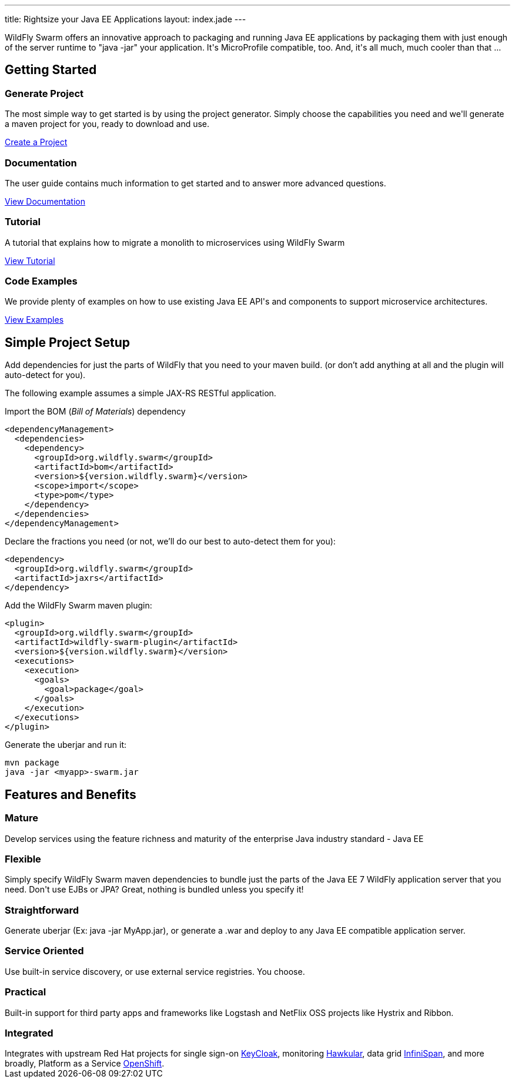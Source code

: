 ---
title: Rightsize your Java EE Applications
layout: index.jade
---

++++
<div class="purchase">
  <div class="container overflow-h">
    <div class="row">
      <span>
      WildFly Swarm offers an innovative approach to packaging and running Java EE applications by packaging them with just enough of the
      server runtime to "java -jar" your application. It's MicroProfile compatible, too. And, it's all much, much cooler than that ...
      </span>
    </div>
  </div>
</div>
++++

[pass]
++++
<div class="container content-sm">

  <section class="section">

    <div class="row">
      <div class="col-md-12">
        <div class="headline">
          <h2>Getting Started</h2>
        </div>
      </div>
     </div>

      <div class="row service-box-1">

        <div class="col-md-3">
          <h3><i class="fa fa-cogs" aria-hidden="true" style="font-size:24px"></i> Generate Project</h3>
          <p>The most simple way to get started is by using the project generator.
            Simply choose the capabilities you need and we'll generate a maven project for you, ready to download and use.
          </p>
          <p><a href="/generator" class="btn btn-primary">Create a Project</a></p>
        </div>

        <div class="col-md-3">
          <h3><i class="fa fa-book" aria-hidden="true" style="font-size:24px"></i> Documentation</h3>
          <p>The user guide contains much information to get started and to answer more advanced questions.</p>
          <p><a href="/documentation" class="btn btn-primary">View Documentation</a></p>
        </div>

        <div class="col-md-3">
          <h3><i class="fa fa-map-o" aria-hidden="true" style="font-size:24px"></i> Tutorial</h3>
          <p>A tutorial that explains how to migrate a monolith to microservices using WildFly Swarm</p>
          <p><a href="/tutorial" class="btn btn-primary">View Tutorial</a></p>
        </div>

        <div class="col-md-3">
          <h3><i class="fa fa-code" aria-hidden="true" style="font-size:24px"></i> Code Examples</h3>
          <p>We provide plenty of examples on how to use existing Java EE API's and components to support microservice architectures.</p>
          <p><a href="https://github.com/wildfly-swarm/wildfly-swarm-examples" class="btn btn-primary">View Examples</a></p>
        </div>

      </div>

  </section>
++++

[pass]
++++
<section class="section alt">

  <div class="row">
    <div class="col-md-12">
      <div class="headline">
        <h2>Simple Project Setup</h2>
      </div>
    </div>
  </div>

<div class="row">
  <div class="col-md-6">

++++

Add dependencies for just the parts of WildFly that you need to your maven build.
(or don't add anything at all and the plugin will auto-detect for you).

The following example assumes a simple JAX-RS RESTful application.

Import the BOM (_Bill of Materials_) dependency

[source,xml]
----
<dependencyManagement>
  <dependencies>
    <dependency>
      <groupId>org.wildfly.swarm</groupId>
      <artifactId>bom</artifactId>
      <version>${version.wildfly.swarm}</version>
      <scope>import</scope>
      <type>pom</type>
    </dependency>
  </dependencies>
</dependencyManagement>
----

Declare the fractions you need (or not, we'll do our best to auto-detect them for you):

[source,xml]
----
<dependency>
  <groupId>org.wildfly.swarm</groupId>
  <artifactId>jaxrs</artifactId>
</dependency>
----

[pass]
++++

  </div>

  <div class="col-md-6">

++++

Add the WildFly Swarm maven plugin:

[source,xml]
----
<plugin>
  <groupId>org.wildfly.swarm</groupId>
  <artifactId>wildfly-swarm-plugin</artifactId>
  <version>${version.wildfly.swarm}</version>
  <executions>
    <execution>
      <goals>
        <goal>package</goal>
      </goals>
    </execution>
  </executions>
</plugin>
----

Generate the uberjar and run it:

[source,bash]
----
mvn package
java -jar <myapp>-swarm.jar
----


[pass]
++++

  </div>
  </div>
</section>
++++

[pass]
++++
<section class="section">

  <div class="row">
    <div class="col-md-12">
      <div class="headline">
        <h2>Features and Benefits</h2>
      </div>
    </div>
  </div>

  <div class="row">

  <div class="col-md-4">
    <div class="service">
    <i class="fa fa-industry service-icon"></i>
    <div class="desc">
      <h3>Mature</h3>
      Develop services using the feature richness and maturity of the enterprise Java industry standard - Java EE
      </div>
    </div>
  </div>

  <div class="col-md-4">
    <div class="service">
    <i class="fa fa-cubes service-icon"></i>
    <div class="desc">
      <h3>Flexible</h3>
      Simply specify WildFly Swarm maven dependencies to bundle just the parts of the Java EE 7 WildFly application server
      that you need. Don't use EJBs or JPA? Great, nothing is bundled unless you specify it!
      </div>
    </div>
  </div>

  <div class="col-md-4">
    <div class="service">
      <i class="fa fa-check service-icon"></i>
      <div class="desc">
      <h3>Straightforward</h3>
        Generate uberjar (Ex: java -jar MyApp.jar), or generate a .war and deploy to any Java EE compatible application server.
      </div>
    </div>
  </div>

</div>

<div class="row">
  <div class="col-md-4">
    <div class="service">
    <i class="fa fa-sitemap service-icon"></i>
    <div class="desc">
      <h3>Service Oriented</h3>
      Use built-in service discovery, or use external service registries. You choose.
      </div>
    </div>
  </div>
  <div class="col-md-4">
    <div class="service">
    <i class="fa fa-wrench service-icon"></i>
    <div class="desc">
      <h3>Practical</h3>
      Built-in support for third party apps and frameworks like Logstash and NetFlix OSS projects like Hystrix and Ribbon.
      </div>
    </div>
  </div>
  <div class="col-md-4">
    <div class="service">
    <i class="fa fa-puzzle-piece service-icon"></i>
    <div class="desc">
      <h3>Integrated</h3>
      Integrates with upstream Red Hat projects for single sign-on <a href="http://keycloak.jboss.org/">KeyCloak</a>,
      monitoring <a href="http://www.hawkular.org/">Hawkular</a>, data grid <a href="http://www.infinispan.org">InfiniSpan</a>, and more
      broadly, Platform as a Service <a href="https://www.openshift.com/">OpenShift</a>.
    </div>
    </div>
  </div>

  </div>
</section>

</div>
++++
